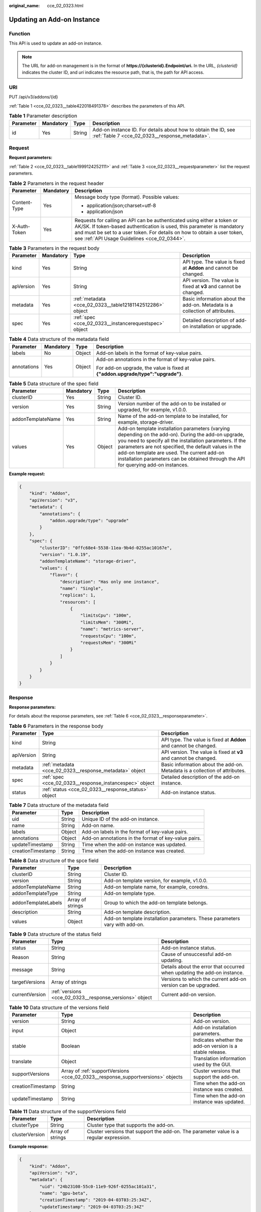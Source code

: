 :original_name: cce_02_0323.html

.. _cce_02_0323:

Updating an Add-on Instance
===========================

Function
--------

This API is used to update an add-on instance.

.. note::

   The URL for add-on management is in the format of **https://{clusterid}.Endpoint/uri.** In the URL, *{clusterid}* indicates the cluster ID, and *uri* indicates the resource path, that is, the path for API access.

URI
---

PUT /api/v3/addons/{id}

:ref:`Table 1 <cce_02_0323__table422018491378>` describes the parameters of this API.

.. _cce_02_0323__table422018491378:

.. table:: **Table 1** Parameter description

   +-----------+-----------+--------+------------------------------------------------------------------------------------------------------------------+
   | Parameter | Mandatory | Type   | Description                                                                                                      |
   +===========+===========+========+==================================================================================================================+
   | id        | Yes       | String | Add-on instance ID. For details about how to obtain the ID, see :ref:`Table 7 <cce_02_0323__response_metadata>`. |
   +-----------+-----------+--------+------------------------------------------------------------------------------------------------------------------+

Request
-------

**Request parameters:**

:ref:`Table 2 <cce_02_0323__table1999124252111>` and :ref:`Table 3 <cce_02_0323__requestparameter>` list the request parameters.

.. _cce_02_0323__table1999124252111:

.. table:: **Table 2** Parameters in the request header

   +-----------------------+-----------------------+-------------------------------------------------------------------------------------------------------------------------------------------------------------------------------------------------------------------------------------------------------------------------------+
   | Parameter             | Mandatory             | Description                                                                                                                                                                                                                                                                   |
   +=======================+=======================+===============================================================================================================================================================================================================================================================================+
   | Content-Type          | Yes                   | Message body type (format). Possible values:                                                                                                                                                                                                                                  |
   |                       |                       |                                                                                                                                                                                                                                                                               |
   |                       |                       | -  application/json;charset=utf-8                                                                                                                                                                                                                                             |
   |                       |                       | -  application/json                                                                                                                                                                                                                                                           |
   +-----------------------+-----------------------+-------------------------------------------------------------------------------------------------------------------------------------------------------------------------------------------------------------------------------------------------------------------------------+
   | X-Auth-Token          | Yes                   | Requests for calling an API can be authenticated using either a token or AK/SK. If token-based authentication is used, this parameter is mandatory and must be set to a user token. For details on how to obtain a user token, see :ref:`API Usage Guidelines <cce_02_0344>`. |
   +-----------------------+-----------------------+-------------------------------------------------------------------------------------------------------------------------------------------------------------------------------------------------------------------------------------------------------------------------------+

.. _cce_02_0323__requestparameter:

.. table:: **Table 3** Parameters in the request body

   +-----------+-----------+-----------------------------------------------------------+-----------------------------------------------------------------------------+
   | Parameter | Mandatory | Type                                                      | Description                                                                 |
   +===========+===========+===========================================================+=============================================================================+
   | kind      | Yes       | String                                                    | API type. The value is fixed at **Addon** and cannot be changed.            |
   +-----------+-----------+-----------------------------------------------------------+-----------------------------------------------------------------------------+
   | apVersion | Yes       | String                                                    | API version. The value is fixed at **v3** and cannot be changed.            |
   +-----------+-----------+-----------------------------------------------------------+-----------------------------------------------------------------------------+
   | metadata  | Yes       | :ref:`metadata <cce_02_0323__table12181142512286>` object | Basic information about the add-on. Metadata is a collection of attributes. |
   +-----------+-----------+-----------------------------------------------------------+-----------------------------------------------------------------------------+
   | spec      | Yes       | :ref:`spec <cce_02_0323__instancerequestspec>` object     | Detailed description of add-on installation or upgrade.                     |
   +-----------+-----------+-----------------------------------------------------------+-----------------------------------------------------------------------------+

.. _cce_02_0323__table12181142512286:

.. table:: **Table 4** Data structure of the metadata field

   +-----------------+-----------------+-----------------+---------------------------------------------------------------------------------+
   | Parameter       | Mandatory       | Type            | Description                                                                     |
   +=================+=================+=================+=================================================================================+
   | labels          | No              | Object          | Add-on labels in the format of key-value pairs.                                 |
   +-----------------+-----------------+-----------------+---------------------------------------------------------------------------------+
   | annotations     | Yes             | Object          | Add-on annotations in the format of key-value pairs.                            |
   |                 |                 |                 |                                                                                 |
   |                 |                 |                 | For add-on upgrade, the value is fixed at **{"addon.upgrade/type":"upgrade"}**. |
   +-----------------+-----------------+-----------------+---------------------------------------------------------------------------------+

.. _cce_02_0323__instancerequestspec:

.. table:: **Table 5** Data structure of the spec field

   +-------------------+-----------+--------+---------------------------------------------------------------------------------------------------------------------------------------------------------------------------------------------------------------------------------------------------------------------------------------------------------------------------------------------------------------+
   | Parameter         | Mandatory | Type   | Description                                                                                                                                                                                                                                                                                                                                                   |
   +===================+===========+========+===============================================================================================================================================================================================================================================================================================================================================================+
   | clusterID         | Yes       | String | Cluster ID.                                                                                                                                                                                                                                                                                                                                                   |
   +-------------------+-----------+--------+---------------------------------------------------------------------------------------------------------------------------------------------------------------------------------------------------------------------------------------------------------------------------------------------------------------------------------------------------------------+
   | version           | Yes       | String | Version number of the add-on to be installed or upgraded, for example, v1.0.0.                                                                                                                                                                                                                                                                                |
   +-------------------+-----------+--------+---------------------------------------------------------------------------------------------------------------------------------------------------------------------------------------------------------------------------------------------------------------------------------------------------------------------------------------------------------------+
   | addonTemplateName | Yes       | String | Name of the add-on template to be installed, for example, storage-driver.                                                                                                                                                                                                                                                                                     |
   +-------------------+-----------+--------+---------------------------------------------------------------------------------------------------------------------------------------------------------------------------------------------------------------------------------------------------------------------------------------------------------------------------------------------------------------+
   | values            | Yes       | Object | Add-on template installation parameters (varying depending on the add-on). During the add-on upgrade, you need to specify all the installation parameters. If the parameters are not specified, the default values in the add-on template are used. The current add-on installation parameters can be obtained through the API for querying add-on instances. |
   +-------------------+-----------+--------+---------------------------------------------------------------------------------------------------------------------------------------------------------------------------------------------------------------------------------------------------------------------------------------------------------------------------------------------------------------+

**Example request:**

.. code-block::

   {
       "kind": "Addon",
       "apiVersion": "v3",
       "metadata": {
           "annotations": {
               "addon.upgrade/type": "upgrade"
           }
       },
       "spec": {
           "clusterID": "0ffc68e4-5538-11ea-9b4d-0255ac10167e",
           "version": "1.0.19",
           "addonTemplateName": "storage-driver",
           "values": {
               "flavor": {
                   "description": "Has only one instance",
                   "name": "Single",
                   "replicas": 1,
                   "resources": [
                       {
                           "limitsCpu": "100m",
                           "limitsMem": "300Mi",
                           "name": "metrics-server",
                           "requestsCpu": "100m",
                           "requestsMem": "300Mi"
                       }
                   ]
               }
           }
       }
   }

Response
--------

**Response parameters:**

For details about the response parameters, see :ref:`Table 6 <cce_02_0323__responseparameter>`.

.. _cce_02_0323__responseparameter:

.. table:: **Table 6** Parameters in the response body

   +------------+---------------------------------------------------------+-----------------------------------------------------------------------------+
   | Parameter  | Type                                                    | Description                                                                 |
   +============+=========================================================+=============================================================================+
   | kind       | String                                                  | API type. The value is fixed at **Addon** and cannot be changed.            |
   +------------+---------------------------------------------------------+-----------------------------------------------------------------------------+
   | apiVersion | String                                                  | API version. The value is fixed at **v3** and cannot be changed.            |
   +------------+---------------------------------------------------------+-----------------------------------------------------------------------------+
   | metadata   | :ref:`metadata <cce_02_0323__response_metadata>` object | Basic information about the add-on. Metadata is a collection of attributes. |
   +------------+---------------------------------------------------------+-----------------------------------------------------------------------------+
   | spec       | :ref:`spec <cce_02_0323__response_instancespec>` object | Detailed description of the add-on instance.                                |
   +------------+---------------------------------------------------------+-----------------------------------------------------------------------------+
   | status     | :ref:`status <cce_02_0323__response_status>` object     | Add-on instance status.                                                     |
   +------------+---------------------------------------------------------+-----------------------------------------------------------------------------+

.. _cce_02_0323__response_metadata:

.. table:: **Table 7** Data structure of the metadata field

   +-------------------+--------+------------------------------------------------------+
   | Parameter         | Type   | Description                                          |
   +===================+========+======================================================+
   | uid               | String | Unique ID of the add-on instance.                    |
   +-------------------+--------+------------------------------------------------------+
   | name              | String | Add-on name.                                         |
   +-------------------+--------+------------------------------------------------------+
   | labels            | Object | Add-on labels in the format of key-value pairs.      |
   +-------------------+--------+------------------------------------------------------+
   | annotations       | Object | Add-on annotations in the format of key-value pairs. |
   +-------------------+--------+------------------------------------------------------+
   | updateTimestamp   | String | Time when the add-on instance was updated.           |
   +-------------------+--------+------------------------------------------------------+
   | creationTimestamp | String | Time when the add-on instance was created.           |
   +-------------------+--------+------------------------------------------------------+

.. _cce_02_0323__response_instancespec:

.. table:: **Table 8** Data structure of the spce field

   +---------------------+------------------+-----------------------------------------------------------------------------+
   | Parameter           | Type             | Description                                                                 |
   +=====================+==================+=============================================================================+
   | clusterID           | String           | Cluster ID.                                                                 |
   +---------------------+------------------+-----------------------------------------------------------------------------+
   | version             | String           | Add-on template version, for example, v1.0.0.                               |
   +---------------------+------------------+-----------------------------------------------------------------------------+
   | addonTemplateName   | String           | Add-on template name, for example, coredns.                                 |
   +---------------------+------------------+-----------------------------------------------------------------------------+
   | addonTemplateType   | String           | Add-on template type.                                                       |
   +---------------------+------------------+-----------------------------------------------------------------------------+
   | addonTemplateLabels | Array of strings | Group to which the add-on template belongs.                                 |
   +---------------------+------------------+-----------------------------------------------------------------------------+
   | description         | String           | Add-on template description.                                                |
   +---------------------+------------------+-----------------------------------------------------------------------------+
   | values              | Object           | Add-on template installation parameters. These parameters vary with add-on. |
   +---------------------+------------------+-----------------------------------------------------------------------------+

.. _cce_02_0323__response_status:

.. table:: **Table 9** Data structure of the status field

   +----------------+---------------------------------------------------------+--------------------------------------------------------------------------+
   | Parameter      | Type                                                    | Description                                                              |
   +================+=========================================================+==========================================================================+
   | status         | String                                                  | Add-on instance status.                                                  |
   +----------------+---------------------------------------------------------+--------------------------------------------------------------------------+
   | Reason         | String                                                  | Cause of unsuccessful add-on updating.                                   |
   +----------------+---------------------------------------------------------+--------------------------------------------------------------------------+
   | message        | String                                                  | Details about the error that occurred when updating the add-on instance. |
   +----------------+---------------------------------------------------------+--------------------------------------------------------------------------+
   | targetVersions | Array of strings                                        | Versions to which the current add-on version can be upgraded.            |
   +----------------+---------------------------------------------------------+--------------------------------------------------------------------------+
   | currentVersion | :ref:`versions <cce_02_0323__response_versions>` object | Current add-on version.                                                  |
   +----------------+---------------------------------------------------------+--------------------------------------------------------------------------+

.. _cce_02_0323__response_versions:

.. table:: **Table 10** Data structure of the versions field

   +-------------------+---------------------------------------------------------------------------------+-----------------------------------------------------------+
   | Parameter         | Type                                                                            | Description                                               |
   +===================+=================================================================================+===========================================================+
   | version           | String                                                                          | Add-on version.                                           |
   +-------------------+---------------------------------------------------------------------------------+-----------------------------------------------------------+
   | input             | Object                                                                          | Add-on installation parameters.                           |
   +-------------------+---------------------------------------------------------------------------------+-----------------------------------------------------------+
   | stable            | Boolean                                                                         | Indicates whether the add-on version is a stable release. |
   +-------------------+---------------------------------------------------------------------------------+-----------------------------------------------------------+
   | translate         | Object                                                                          | Translation information used by the GUI.                  |
   +-------------------+---------------------------------------------------------------------------------+-----------------------------------------------------------+
   | supportVersions   | Array of :ref:`supportVersions <cce_02_0323__response_supportversions>` objects | Cluster versions that support the add-on.                 |
   +-------------------+---------------------------------------------------------------------------------+-----------------------------------------------------------+
   | creationTimestamp | String                                                                          | Time when the add-on instance was created.                |
   +-------------------+---------------------------------------------------------------------------------+-----------------------------------------------------------+
   | updateTimestamp   | String                                                                          | Time when the add-on instance was updated.                |
   +-------------------+---------------------------------------------------------------------------------+-----------------------------------------------------------+

.. _cce_02_0323__response_supportversions:

.. table:: **Table 11** Data structure of the supportVersions field

   +----------------+------------------+----------------------------------------------------------------------------------------+
   | Parameter      | Type             | Description                                                                            |
   +================+==================+========================================================================================+
   | clusterType    | String           | Cluster type that supports the add-on.                                                 |
   +----------------+------------------+----------------------------------------------------------------------------------------+
   | clusterVersion | Array of strings | Cluster versions that support the add-on. The parameter value is a regular expression. |
   +----------------+------------------+----------------------------------------------------------------------------------------+

**Example response:**

.. code-block::

   {
       "kind": "Addon",
       "apiVersion": "v3",
       "metadata": {
           "uid": "24b23108-55c0-11e9-926f-0255ac101a31",
           "name": "gpu-beta",
           "creationTimestamp": "2019-04-03T03:25:34Z",
           "updateTimestamp": "2019-04-03T03:25:34Z"
       },
       "apiVersion": "v3",
       "kind": "Addon",
       "spec": {
           "addonTemplateName": "gpu-beta",
           "addonTemplateLogo": "",
           "addonTemplateType": "helm",
           "values": {
               "basic": {
                   "rbac_enabled": true,
                   "swr_user": "swr_test",
                   "swr_addr": "10.125.6.246:20202"
               }
           },
           "description": "A device plugin for nvidia.com/gpu resource on nvidia driver",
           "addonTemplateLabels": [
               "Accelerator"
           ],
           "clusterID": "0c0e4a63-5539-11e9-95f7-0255ac10177e",
           "version": "1.0.0"
       },
       "status": {
           "message": "",
           "Reason": "",
           "currentVersion": {
               "input": {
                   "basic": {
                       "swr_user": "swr_test",
                       "swr_addr": "10.125.6.246:20202"
                   },
                   "parameters": {}
               },
               "stable": true,
               "creationTimestamp": "2018-10-23T13:14:55Z",
               "version": "1.0.0",
               "translate": {
                   "en_US": {
                       "addon": {
                           "changeLog": "A device plugin for nvidia.com/gpu resource on nvidia driver",
                           "description": "A device plugin for nvidia.com/gpu resource on nvidia driver"
                       }
                   },
                   "zh_CN": {
                       "addon": {
                           "changeLog": "",
                           "description": ""
                       }
   }
               },
               "updateTimestamp": "2018-12-07T09:40:24Z"
           },
           "status": "installing"
       }
   }

Status Codes
------------

.. table:: **Table 12** Status codes

   =========== ===========
   Status Code Description
   =========== ===========
   200         OK
   =========== ===========

For the description about error status codes, see :ref:`Status Code <cce_02_0084>`.

